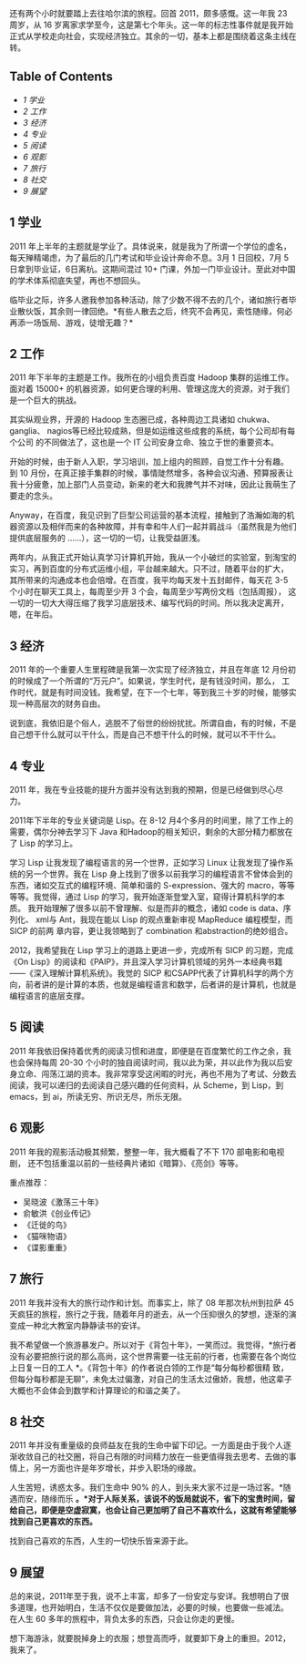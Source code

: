 还有两个小时就要踏上去往哈尔滨的旅程。回首 2011，颇多感慨。这一年我 23 周岁，从 16 岁离家求学至今，这是第七个年头。这一年的标志性事件就是我开始正式从学校走向社会，实现经济独立。其余的一切，基本上都是围绕着这条主线在转。

<<table-of-contents>>
** Table of Contents
<<text-table-of-contents>>

- [[sec-1][1 学业  ]]
- [[sec-2][2  工作  ]]
- [[sec-3][3  经济  ]]
- [[sec-4][4  专业  ]]
- [[sec-5][5  阅读  ]]
- [[sec-6][6  观影  ]]
- [[sec-7][7  旅行  ]]
- [[sec-8][8  社交  ]]
- [[sec-9][9  展望  ]]

#+BEGIN_HTML
  <div id="outline-container-1" class="outline-2">
#+END_HTML

** 1  学业  
#+BEGIN_HTML
  <div id="text-1" class="outline-text-2">
#+END_HTML

2011 年上半年的主题就是学业了。具体说来，就是我为了所谓一个学位的虚名，
每天殚精竭虑，为了最后的几门考试和毕业设计奔命不息。3月 1 日回校，7月 5 日拿到毕业证，6日离杭。这期间混过 10+ 门课，外加一门毕业设计。至此对中国的学术体系彻底失望，再也不想回头。

临毕业之际，许多人邀我参加各种活动，除了少数不得不去的几个，诸如旅行者毕业散伙饭，其余则一律回绝。*有些人散去之后，终究不会再见，索性随缘，何必再添一场饭局、游戏，徒增无趣？*

#+BEGIN_HTML
  </div>
#+END_HTML

#+BEGIN_HTML
  </div>
#+END_HTML

#+BEGIN_HTML
  <div id="outline-container-2" class="outline-2">
#+END_HTML

** 2 工作  
#+BEGIN_HTML
  <div id="text-2" class="outline-text-2">
#+END_HTML

2011 年下半年的主题是工作。我所在的小组负责百度 Hadoop 集群的运维工作。面对着 15000+ 的机器资源，如何更合理的利用、管理这庞大的资源，对于我们是一个巨大的挑战。

其实纵观业界，开源的 Hadoop 生态圈已成，各种周边工具诸如 chukwa、ganglia、
nagios等已经比较成熟，但是如运维这些成套的系统，每个公司却有每个公司 
 的不同做法了，这也是一个 IT 公司安身立命、独立于世的重要资本。

开始的时候，由于新人入职，学习培训，加上组内的照顾，自觉工作十分有趣。
到 10 月份，在真正接手集群的时候，事情陡然增多，各种会议沟通、预算报表让 
 我十分疲惫，加上部门人员变动，新来的老大和我脾气并不对味，因此让我萌生了要走的念头。

Anyway，在百度，我见识到了巨型公司运营的基本流程，接触到了浩瀚如海的机器资源以及相伴而来的各种故障，并有幸和牛人们一起并肩战斗（虽然我是为他们提供底层服务的 ......），这一切的一切，让我受益匪浅。

两年内，从我正式开始认真学习计算机开始，我从一个小破烂的实验室，到淘宝的实习，再到百度的分布式运维小组，平台越来越大。只不过，随着平台的扩大，
其所带来的沟通成本也会倍增。在百度，我平均每天发十五封邮件，每天花  3-5 个小时在聊天工具上，每周至少开 3 个会，每周至少写两份文档（包括周报），
这一切的一切大大得压缩了我学习底层技术、编写代码的时间。所以我决定离开，嗯，在年后。

#+BEGIN_HTML
  </div>
#+END_HTML

#+BEGIN_HTML
  </div>
#+END_HTML

#+BEGIN_HTML
  <div id="outline-container-3" class="outline-2">
#+END_HTML

** 3 经济  
#+BEGIN_HTML
  <div id="text-3" class="outline-text-2">
#+END_HTML

2011 年的一个重要人生里程碑是我第一次实现了经济独立，并且在年底 12 月份初的时候成了一个所谓的“万元户”。如果说，学生时代，是有钱没时间，那么，
工作时代，就是有时间没钱。我希望，在下一个七年，等到我三十岁的时候，能够实现一种高层次的财务自由。

说到底，我依旧是个俗人，逃脱不了俗世的纷纷扰扰。所谓自由，有的时候，不是自己想干什么就可以干什么，而是自己不想干什么的时候，就可以不干什么。

#+BEGIN_HTML
  </div>
#+END_HTML

#+BEGIN_HTML
  </div>
#+END_HTML

#+BEGIN_HTML
  <div id="outline-container-4" class="outline-2">
#+END_HTML

** 4 专业  
#+BEGIN_HTML
  <div id="text-4" class="outline-text-2">
#+END_HTML

2011 年，我在专业技能的提升方面并没有达到我的预期，但是已经做到尽心尽力。

2011年下半年的专业关键词是 Lisp。在  8-12 月4个多月的时间里，除了工作上的需要，偶尔分神去学习下 Java 和Hadoop的相关知识，剩余的大部分精力都放在了 Lisp 的学习上。

学习 Lisp 让我发现了编程语言的另一个世界，正如学习 Linux 让我发现了操作系统的另一个世界。我在 Lisp 身上找到了很多以前我学习的编程语言不曾体会到的东西，诸如交互式的编程环境、简单和谐的 S-expression、强大的 macro，等等等等。我觉得，通过 Lisp 的学习，我开始逐渐登堂入室，窥得计算机科学的本质。
我开始理解了很多以前不曾理解、似是而非的概念，诸如 code is data、序列化、
xml与 Ant，我现在能以 Lisp 的观点重新审视 MapReduce 编程模型，而 SICP 的前两 
 章内容，更让我领略到了 combination 和abstraction的绝妙组合。

2012，我希望我在 Lisp 学习上的道路上更进一步，完成所有 SICP 的习题，完成 
《On
Lisp》的阅读和《PAIP》，并且深入学习计算机领域的另外一本经典书籍 ------《深入理解计算机系统》。我觉的 SICP 和CSAPP代表了计算机科学的两个方向，前者讲的是计算的本质，也就是编程语言和数学，后者讲的是计算机，也就是编程语言的底层支撑。

#+BEGIN_HTML
  </div>
#+END_HTML

#+BEGIN_HTML
  </div>
#+END_HTML

#+BEGIN_HTML
  <div id="outline-container-5" class="outline-2">
#+END_HTML

** 5 阅读  
#+BEGIN_HTML
  <div id="text-5" class="outline-text-2">
#+END_HTML

2011 年我依旧保持着优秀的阅读习惯和进度，即便是在百度繁忙的工作之余，我 
 也会保持每周  20-30 个小时的独自阅读时间，我以此为荣，并以此作为我以后安身立命、闯荡江湖的资本。我非常享受这闲暇的时光，再也不用为了考试、分数去阅读，我可以递归的去阅读自己感兴趣的任何资料，从 Scheme，到 Lisp，到 
emacs，到 ai，所读无穷、所识无尽，所乐无限。

#+BEGIN_HTML
  </div>
#+END_HTML

#+BEGIN_HTML
  </div>
#+END_HTML

#+BEGIN_HTML
  <div id="outline-container-6" class="outline-2">
#+END_HTML

** 6 观影  
#+BEGIN_HTML
  <div id="text-6" class="outline-text-2">
#+END_HTML

2011 年我的观影活动极其频繁，整整一年，我大概看了不下 170 部电影和电视剧，
还不包括重温以前的一些经典片诸如《暗算》、《亮剑》等等。

重点推荐：

- 吴晓波《激荡三十年》
- 俞敏洪《创业传记》
- 《迁徙的鸟》
- 《猫咪物语》
- 《谍影重重》

#+BEGIN_HTML
  </div>
#+END_HTML

#+BEGIN_HTML
  </div>
#+END_HTML

#+BEGIN_HTML
  <div id="outline-container-7" class="outline-2">
#+END_HTML

** 7 旅行  
#+BEGIN_HTML
  <div id="text-7" class="outline-text-2">
#+END_HTML

2011 年我并没有大的旅行动作和计划。而事实上，除了 08 年那次杭州到拉萨 45 天疯狂的旅程，旅行之于我，随着年月的逝去，从一个压抑很久的梦想，逐渐的演变成一种北大教室内静静读书的安详。

我不希望做一个旅游暴发户。所以对于《背包十年》，一笑而过。我觉得，*旅行者没有必要把旅行说的那么高尚，这个世界需要一往无前的行者，也需要在各个岗位上日复一日的工人 *。《背包十年》的作者说白领的工作是“每分每秒都很精 
 致，但每分每秒都是无聊”，未免太过偏激，对自己的生活太过傲娇，我想，他这辈子大概也不会体会到数学和计算理论的和谐之美了。

#+BEGIN_HTML
  </div>
#+END_HTML

#+BEGIN_HTML
  </div>
#+END_HTML

#+BEGIN_HTML
  <div id="outline-container-8" class="outline-2">
#+END_HTML

** 8 社交  
#+BEGIN_HTML
  <div id="text-8" class="outline-text-2">
#+END_HTML

2011 年并没有重量级的良师益友在我的生命中留下印记。一方面是由于我个人逐渐收敛自己的社交圈，将自己有限的时间精力放在一些更值得我去思考、去做的事情上，另一方面也许是年岁增长，并步入职场的缘故。

人生苦短，诱惑太多。我们生命中  90% 的人，到头来大家不过是一场过客。*随遇而安，随缘而乐 *。*对于人际关系，该说不的饭局就说不，省下的宝贵时间，留给自己，即便是空虚寂寞，也会让自己更加明了自己不喜欢什么，这就有希望能够找到自己更喜欢的东西。*

找到自己喜欢的东西，人生的一切快乐皆来源于此。

#+BEGIN_HTML
  </div>
#+END_HTML

#+BEGIN_HTML
  </div>
#+END_HTML

#+BEGIN_HTML
  <div id="outline-container-9" class="outline-2">
#+END_HTML

** 9 展望  
#+BEGIN_HTML
  <div id="text-9" class="outline-text-2">
#+END_HTML

 总的来说，2011年至于我，说不上丰富，却多了一份安定与安详。我想明白了很多道理，也开始明白，生活不仅仅是要做加法，必要的时候，也要做一些减法。
在人生 60 多年的旅程中，背负太多的东西，只会让你走的更慢。

想下海游泳，就要脱掉身上的衣服；想登高而呼，就要卸下身上的重担。2012，
我来了。

#+BEGIN_HTML
  </div>
#+END_HTML

#+BEGIN_HTML
  </div>
#+END_HTML

 
